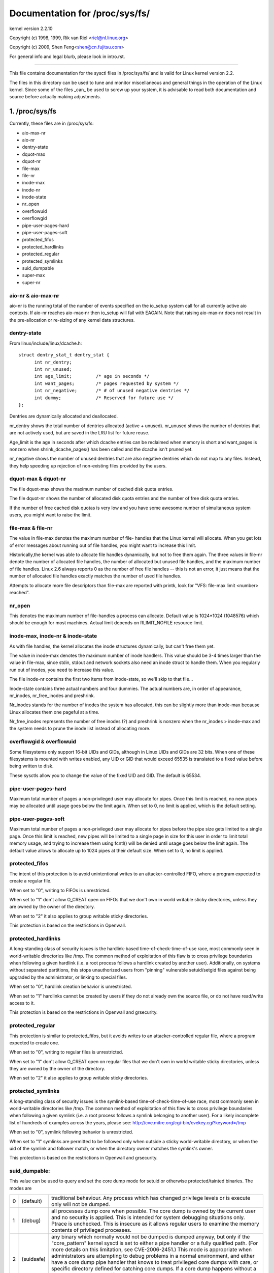 ===============================
Documentation for /proc/sys/fs/
===============================

kernel version 2.2.10

Copyright (c) 1998, 1999,  Rik van Riel <riel@nl.linux.org>

Copyright (c) 2009,        Shen Feng<shen@cn.fujitsu.com>

For general info and legal blurb, please look in intro.rst.

------------------------------------------------------------------------------

This file contains documentation for the sysctl files in
/proc/sys/fs/ and is valid for Linux kernel version 2.2.

The files in this directory can be used to tune and monitor
miscellaneous and general things in the operation of the Linux
kernel. Since some of the files _can_ be used to screw up your
system, it is advisable to read both documentation and source
before actually making adjustments.

1. /proc/sys/fs
===============

Currently, these files are in /proc/sys/fs:

- aio-max-nr
- aio-nr
- dentry-state
- dquot-max
- dquot-nr
- file-max
- file-nr
- inode-max
- inode-nr
- inode-state
- nr_open
- overflowuid
- overflowgid
- pipe-user-pages-hard
- pipe-user-pages-soft
- protected_fifos
- protected_hardlinks
- protected_regular
- protected_symlinks
- suid_dumpable
- super-max
- super-nr


aio-nr & aio-max-nr
-------------------

aio-nr is the running total of the number of events specified on the
io_setup system call for all currently active aio contexts.  If aio-nr
reaches aio-max-nr then io_setup will fail with EAGAIN.  Note that
raising aio-max-nr does not result in the pre-allocation or re-sizing
of any kernel data structures.


dentry-state
------------

From linux/include/linux/dcache.h::

  struct dentry_stat_t dentry_stat {
        int nr_dentry;
        int nr_unused;
        int age_limit;         /* age in seconds */
        int want_pages;        /* pages requested by system */
        int nr_negative;       /* # of unused negative dentries */
        int dummy;             /* Reserved for future use */
  };

Dentries are dynamically allocated and deallocated.

nr_dentry shows the total number of dentries allocated (active
+ unused). nr_unused shows the number of dentries that are not
actively used, but are saved in the LRU list for future reuse.

Age_limit is the age in seconds after which dcache entries
can be reclaimed when memory is short and want_pages is
nonzero when shrink_dcache_pages() has been called and the
dcache isn't pruned yet.

nr_negative shows the number of unused dentries that are also
negative dentries which do not map to any files. Instead,
they help speeding up rejection of non-existing files provided
by the users.


dquot-max & dquot-nr
--------------------

The file dquot-max shows the maximum number of cached disk
quota entries.

The file dquot-nr shows the number of allocated disk quota
entries and the number of free disk quota entries.

If the number of free cached disk quotas is very low and
you have some awesome number of simultaneous system users,
you might want to raise the limit.


file-max & file-nr
------------------

The value in file-max denotes the maximum number of file-
handles that the Linux kernel will allocate. When you get lots
of error messages about running out of file handles, you might
want to increase this limit.

Historically,the kernel was able to allocate file handles
dynamically, but not to free them again. The three values in
file-nr denote the number of allocated file handles, the number
of allocated but unused file handles, and the maximum number of
file handles. Linux 2.6 always reports 0 as the number of free
file handles -- this is not an error, it just means that the
number of allocated file handles exactly matches the number of
used file handles.

Attempts to allocate more file descriptors than file-max are
reported with printk, look for "VFS: file-max limit <number>
reached".


nr_open
-------

This denotes the maximum number of file-handles a process can
allocate. Default value is 1024*1024 (1048576) which should be
enough for most machines. Actual limit depends on RLIMIT_NOFILE
resource limit.


inode-max, inode-nr & inode-state
---------------------------------

As with file handles, the kernel allocates the inode structures
dynamically, but can't free them yet.

The value in inode-max denotes the maximum number of inode
handlers. This value should be 3-4 times larger than the value
in file-max, since stdin, stdout and network sockets also
need an inode struct to handle them. When you regularly run
out of inodes, you need to increase this value.

The file inode-nr contains the first two items from
inode-state, so we'll skip to that file...

Inode-state contains three actual numbers and four dummies.
The actual numbers are, in order of appearance, nr_inodes,
nr_free_inodes and preshrink.

Nr_inodes stands for the number of inodes the system has
allocated, this can be slightly more than inode-max because
Linux allocates them one pageful at a time.

Nr_free_inodes represents the number of free inodes (?) and
preshrink is nonzero when the nr_inodes > inode-max and the
system needs to prune the inode list instead of allocating
more.


overflowgid & overflowuid
-------------------------

Some filesystems only support 16-bit UIDs and GIDs, although in Linux
UIDs and GIDs are 32 bits. When one of these filesystems is mounted
with writes enabled, any UID or GID that would exceed 65535 is translated
to a fixed value before being written to disk.

These sysctls allow you to change the value of the fixed UID and GID.
The default is 65534.


pipe-user-pages-hard
--------------------

Maximum total number of pages a non-privileged user may allocate for pipes.
Once this limit is reached, no new pipes may be allocated until usage goes
below the limit again. When set to 0, no limit is applied, which is the default
setting.


pipe-user-pages-soft
--------------------

Maximum total number of pages a non-privileged user may allocate for pipes
before the pipe size gets limited to a single page. Once this limit is reached,
new pipes will be limited to a single page in size for this user in order to
limit total memory usage, and trying to increase them using fcntl() will be
denied until usage goes below the limit again. The default value allows to
allocate up to 1024 pipes at their default size. When set to 0, no limit is
applied.


protected_fifos
---------------

The intent of this protection is to avoid unintentional writes to
an attacker-controlled FIFO, where a program expected to create a regular
file.

When set to "0", writing to FIFOs is unrestricted.

When set to "1" don't allow O_CREAT open on FIFOs that we don't own
in world writable sticky directories, unless they are owned by the
owner of the directory.

When set to "2" it also applies to group writable sticky directories.

This protection is based on the restrictions in Openwall.


protected_hardlinks
--------------------

A long-standing class of security issues is the hardlink-based
time-of-check-time-of-use race, most commonly seen in world-writable
directories like /tmp. The common method of exploitation of this flaw
is to cross privilege boundaries when following a given hardlink (i.e. a
root process follows a hardlink created by another user). Additionally,
on systems without separated partitions, this stops unauthorized users
from "pinning" vulnerable setuid/setgid files against being upgraded by
the administrator, or linking to special files.

When set to "0", hardlink creation behavior is unrestricted.

When set to "1" hardlinks cannot be created by users if they do not
already own the source file, or do not have read/write access to it.

This protection is based on the restrictions in Openwall and grsecurity.


protected_regular
-----------------

This protection is similar to protected_fifos, but it
avoids writes to an attacker-controlled regular file, where a program
expected to create one.

When set to "0", writing to regular files is unrestricted.

When set to "1" don't allow O_CREAT open on regular files that we
don't own in world writable sticky directories, unless they are
owned by the owner of the directory.

When set to "2" it also applies to group writable sticky directories.


protected_symlinks
------------------

A long-standing class of security issues is the symlink-based
time-of-check-time-of-use race, most commonly seen in world-writable
directories like /tmp. The common method of exploitation of this flaw
is to cross privilege boundaries when following a given symlink (i.e. a
root process follows a symlink belonging to another user). For a likely
incomplete list of hundreds of examples across the years, please see:
http://cve.mitre.org/cgi-bin/cvekey.cgi?keyword=/tmp

When set to "0", symlink following behavior is unrestricted.

When set to "1" symlinks are permitted to be followed only when outside
a sticky world-writable directory, or when the uid of the symlink and
follower match, or when the directory owner matches the symlink's owner.

This protection is based on the restrictions in Openwall and grsecurity.


suid_dumpable:
--------------

This value can be used to query and set the core dump mode for setuid
or otherwise protected/tainted binaries. The modes are

=   ==========  ===============================================================
0   (default)	traditional behaviour. Any process which has changed
		privilege levels or is execute only will not be dumped.
1   (debug)	all processes dump core when possible. The core dump is
		owned by the current user and no security is applied. This is
		intended for system debugging situations only.
		Ptrace is unchecked.
		This is insecure as it allows regular users to examine the
		memory contents of privileged processes.
2   (suidsafe)	any binary which normally would not be dumped is dumped
		anyway, but only if the "core_pattern" kernel sysctl is set to
		either a pipe handler or a fully qualified path. (For more
		details on this limitation, see CVE-2006-2451.) This mode is
		appropriate when administrators are attempting to debug
		problems in a normal environment, and either have a core dump
		pipe handler that knows to treat privileged core dumps with
		care, or specific directory defined for catching core dumps.
		If a core dump happens without a pipe handler or fully
		qualified path, a message will be emitted to syslog warning
		about the lack of a correct setting.
=   ==========  ===============================================================


super-max & super-nr
--------------------

These numbers control the maximum number of superblocks, and
thus the maximum number of mounted filesystems the kernel
can have. You only need to increase super-max if you need to
mount more filesystems than the current value in super-max
allows you to.


aio-nr & aio-max-nr
-------------------

aio-nr shows the current system-wide number of asynchronous io
requests.  aio-max-nr allows you to change the maximum value
aio-nr can grow to.


mount-max
---------

This denotes the maximum number of mounts that may exist
in a mount namespace.


procfs-drop-fd-dentries
-----------------------

* SUSE-specific; This option may be removed in a future release.

This option controls when the proc files representing a task's
opene files are removed.  It applies to the following directories:
- /proc/pid/fd
- /proc/pid/fdinfo
- /proc/pid/task/*/fd
- /proc/pid/task/*/fdinfo

By default, dentries belonging to tasks that are still running
will be retained and those belonging to exited tasks will be
dropped immediately.

This policy ensures that memory is not wasted, but can run into
scalability issues on very large systems when a task with thousands
of threads and many open files exits.  When many tasks exit
simultaneously, substantial contention on the global inode spinlock
may result in suboptimal performance of the system until the inodes
are released.

When set to "0" (default), the policy is to retain dentries for running
tasks and delete dentries from tasks which have exited immediately.  Once
the dentry is released, the inode will be freed immediately.

When set to "1", the policy is to delete the dentries immediately after
the last reference is dropped.  Once the dentry is released, the inode
will be freed immediately.  This ensures that the thread which created
the inodes will also clean them up, eliminating much of the lock
contention.  The tradeoff is that frequent use of fd/fdinfo will be
slower as these files will need to be recreated each time they
are accessed.



2. /proc/sys/fs/binfmt_misc
===========================

Documentation for the files in /proc/sys/fs/binfmt_misc is
in Documentation/admin-guide/binfmt-misc.rst.


3. /proc/sys/fs/mqueue - POSIX message queues filesystem
========================================================


The "mqueue"  filesystem provides  the necessary kernel features to enable the
creation of a  user space  library that  implements  the  POSIX message queues
API (as noted by the  MSG tag in the  POSIX 1003.1-2001 version  of the System
Interfaces specification.)

The "mqueue" filesystem contains values for determining/setting  the amount of
resources used by the file system.

/proc/sys/fs/mqueue/queues_max is a read/write  file for  setting/getting  the
maximum number of message queues allowed on the system.

/proc/sys/fs/mqueue/msg_max  is  a  read/write file  for  setting/getting  the
maximum number of messages in a queue value.  In fact it is the limiting value
for another (user) limit which is set in mq_open invocation. This attribute of
a queue must be less or equal then msg_max.

/proc/sys/fs/mqueue/msgsize_max is  a read/write  file for setting/getting the
maximum  message size value (it is every  message queue's attribute set during
its creation).

/proc/sys/fs/mqueue/msg_default is  a read/write  file for setting/getting the
default number of messages in a queue value if attr parameter of mq_open(2) is
NULL. If it exceed msg_max, the default value is initialized msg_max.

/proc/sys/fs/mqueue/msgsize_default is a read/write file for setting/getting
the default message size value if attr parameter of mq_open(2) is NULL. If it
exceed msgsize_max, the default value is initialized msgsize_max.

4. /proc/sys/fs/epoll - Configuration options for the epoll interface
=====================================================================

This directory contains configuration options for the epoll(7) interface.

max_user_watches
----------------

Every epoll file descriptor can store a number of files to be monitored
for event readiness. Each one of these monitored files constitutes a "watch".
This configuration option sets the maximum number of "watches" that are
allowed for each user.
Each "watch" costs roughly 90 bytes on a 32bit kernel, and roughly 160 bytes
on a 64bit one.
The current default value for  max_user_watches  is the 1/32 of the available
low memory, divided for the "watch" cost in bytes.
